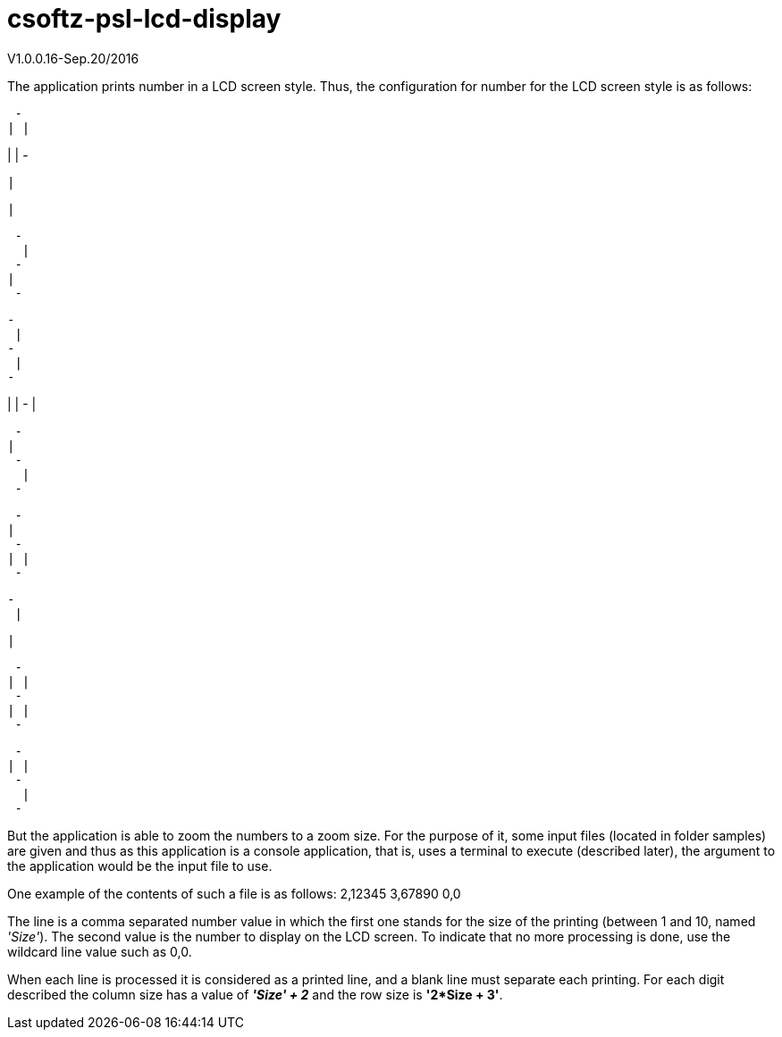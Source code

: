 = csoftz-psl-lcd-display

V1.0.0.16-Sep.20/2016

The application prints number in a LCD screen style.
Thus, the configuration for number for the LCD screen style is as follows:

 - 
| |
   
| |
 - 
 
   
  |
   
  |
   
 
 - 
  |
 - 
|  
 - 
 
 - 
  |
 - 
  |
 - 
 
   
| |
 - 
  |
   
 
 - 
|  
 - 
  |
 - 
 
 - 
|  
 - 
| |
 - 
 
 - 
  |
   
  |
   
 
 - 
| |
 - 
| |
 - 
 
 - 
| |
 - 
  |
 - 
 
But the application is able to zoom the numbers to a zoom size.
For the purpose of it, some input files (located in folder samples) are given and thus as this application
is a console application, that is, uses a terminal to execute (described later), the argument to the 
application would be the input file to use.

One example of the contents of such a file is as follows:
2,12345
3,67890
0,0

The line is a comma separated number value in which the first one stands for the size of the printing
(between 1 and 10, named _'Size'_). The second value is the number to display on the LCD screen.
To indicate that no more processing is done, use the wildcard line value such as 0,0.

When each line is processed it is considered as a printed line, and a blank line must separate each printing.
For each digit described the column size has a value of *_'Size' + 2_* and the row size is *'2*Size + 3'*.


 

